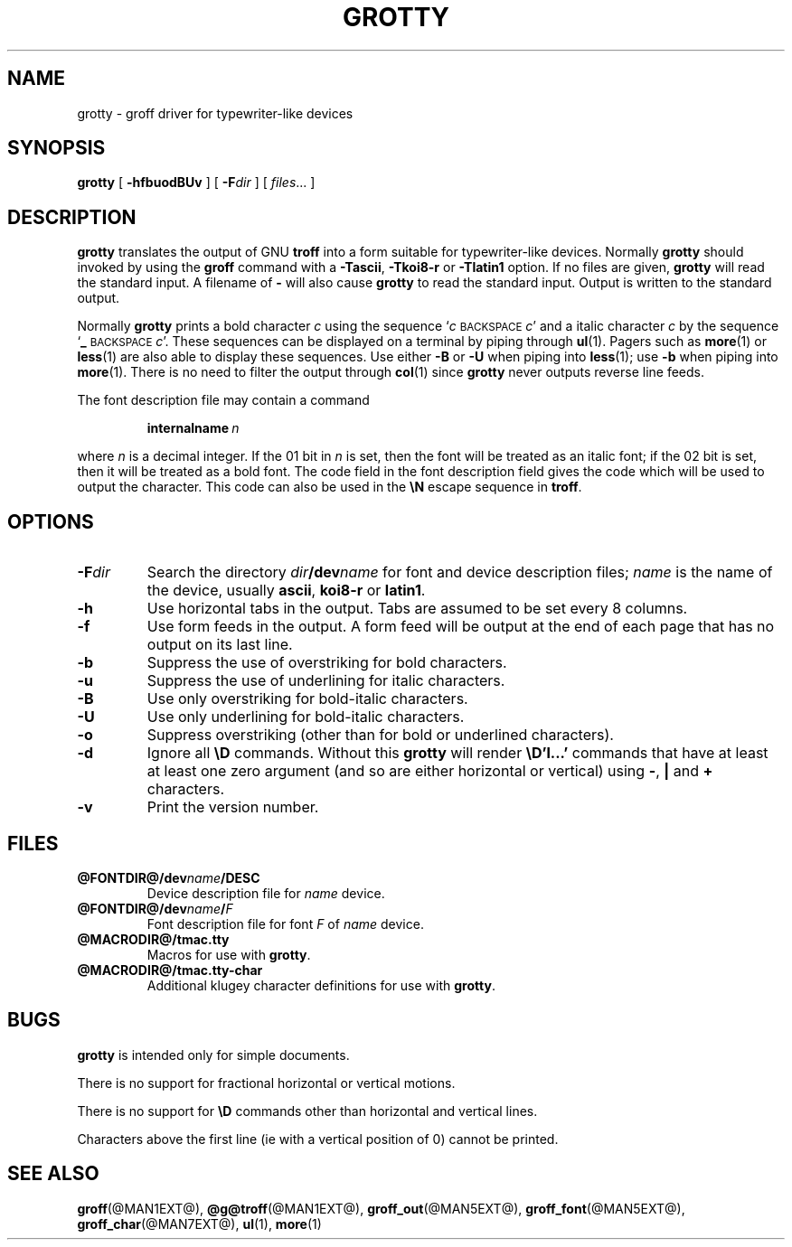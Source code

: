.ig \"-*- nroff -*-
Copyright (C) 1989-1995 Free Software Foundation, Inc.

Permission is granted to make and distribute verbatim copies of
this manual provided the copyright notice and this permission notice
are preserved on all copies.

Permission is granted to copy and distribute modified versions of this
manual under the conditions for verbatim copying, provided that the
entire resulting derived work is distributed under the terms of a
permission notice identical to this one.

Permission is granted to copy and distribute translations of this
manual into another language, under the above conditions for modified
versions, except that this permission notice may be included in
translations approved by the Free Software Foundation instead of in
the original English.
..
.TH GROTTY @MAN1EXT@ "@MDATE@" "Groff Version @VERSION@"
.SH NAME
grotty \- groff driver for typewriter-like devices
.SH SYNOPSIS
.B grotty
[
.B \-hfbuodBUv
] [
.BI \-F dir
] [
.IR files \|.\|.\|.
]
.SH DESCRIPTION
.B grotty
translates the output of GNU
.B troff
into a form suitable for typewriter-like devices.
Normally
.B grotty
should invoked by using the
.B groff
command
with a
.BR \-Tascii ,
.B \-Tkoi8-r
or
.B \-Tlatin1
option.
If no files are given,
.B grotty
will read the standard input.
A filename of
.B \-
will also cause
.B grotty
to read the standard input.
Output is written to the standard output.
.LP
Normally
.B grotty
prints a bold character
.I c
using the sequence
.RI ` c
.SM BACKSPACE
.IR c '
and a italic character
.I c
by the sequence
.RB ` _
.SM BACKSPACE
.IR c '.
These sequences can be displayed on a terminal
by piping through
.BR ul (1).
Pagers such as
.BR more (1)
or
.BR less (1)
are also able to display these sequences.
Use either
.B \-B
or
.B \-U
when piping into
.BR less (1);
use
.B \-b
when piping into
.BR more (1).
There is no need to filter the output through
.BR col (1)
since
.B grotty
never outputs reverse line feeds.
.LP
The font description file may contain a command
.IP
.BI internalname\  n
.LP
where
.I n
is a decimal integer.
If the 01 bit in
.I n
is set,
then the font will be treated as an italic font;
if the 02 bit is set,
then it will be treated as a bold font.
The code field in the font description field gives the
code which will be used to output the character.
This code can also be used in the
.B \eN
escape sequence in
.BR troff .
.SH OPTIONS
.TP
.BI \-F dir
Search the directory
.IB dir /dev name
for font and device description files;
.I name
is the name of the device, usually
.BR ascii ,
.B koi8-r
or
.BR latin1 .
.TP
.B \-h
Use horizontal tabs in the output.
Tabs are assumed to be set every 8 columns.
.TP
.B \-f
Use form feeds in the output.
A form feed will be output at the end of each page that has no output
on its last line.
.TP
.B \-b
Suppress the use of overstriking for bold characters.
.TP
.B \-u
Suppress the use of underlining for italic characters.
.TP
.B \-B
Use only overstriking for bold-italic characters.
.TP
.B \-U
Use only underlining for bold-italic characters.
.TP
.B \-o
Suppress overstriking (other than for bold or underlined characters).
.TP
.B \-d
Ignore all
.B \eD
commands.
Without this
.B grotty
will render
.B \eD'l\|.\|.\|.'
commands that have at least at least one zero argument
(and so are either horizontal or vertical)
using
.BR \- ,
.B |
and
.B +
characters.
.TP
.B \-v
Print the version number.
.SH FILES
.TP
.B @FONTDIR@/dev\fIname\fB/DESC
Device description file for
.I name
device.
.TP
.BI @FONTDIR@/dev\fIname\fB/ F
Font description file for font
.I F
of
.I name
device.
.TP
.B @MACRODIR@/tmac.tty
Macros for use with
.BR grotty .
.TP
.B @MACRODIR@/tmac.tty-char
Additional klugey character definitions for use with
.BR grotty .
.SH BUGS
.LP
.B grotty
is intended only for simple documents.
.LP
There is no support for fractional horizontal or vertical motions.
.LP
There is no support for
.B \eD
commands
other than horizontal and vertical lines.
.LP
Characters above the first line (ie with a vertical position of 0)
cannot be printed.
.SH "SEE ALSO"
.BR groff (@MAN1EXT@),
.BR @g@troff (@MAN1EXT@),
.BR groff_out (@MAN5EXT@),
.BR groff_font (@MAN5EXT@),
.BR groff_char (@MAN7EXT@),
.BR ul (1),
.BR more (1)
